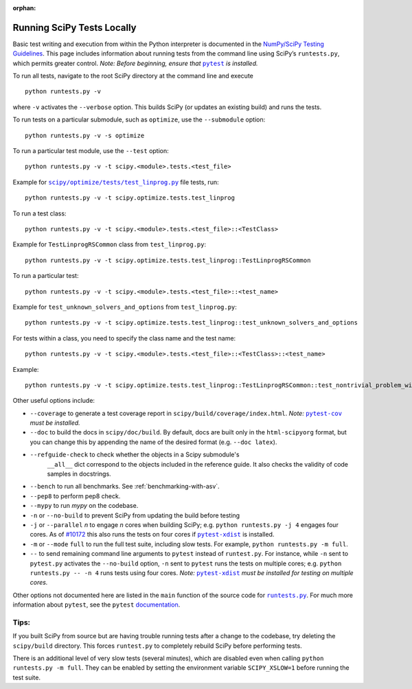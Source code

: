 :orphan:

.. _runtests:

===========================
Running SciPy Tests Locally
===========================

Basic test writing and execution from within the Python interpreter is
documented in the `NumPy/SciPy Testing Guidelines`_. This page includes
information about running tests from the command line using SciPy’s
``runtests.py``, which permits greater control. *Note: Before beginning,
ensure that* |pytest|_ *is installed.*

To run all tests, navigate to the root SciPy directory at the command
line and execute

::

   python runtests.py -v

where ``-v`` activates the ``--verbose`` option. This builds SciPy (or
updates an existing build) and runs the tests.

To run tests on a particular submodule, such as ``optimize``, use the
``--submodule`` option:

::

   python runtests.py -v -s optimize

To run a particular test module, use the ``--test`` option:

::

   python runtests.py -v -t scipy.<module>.tests.<test_file>

Example for |test-linprog|_ file tests, run:

::

   python runtests.py -v -t scipy.optimize.tests.test_linprog

To run a test class:

::

   python runtests.py -v -t scipy.<module>.tests.<test_file>::<TestClass>

Example for ``TestLinprogRSCommon`` class from ``test_linprog.py``:

::

   python runtests.py -v -t scipy.optimize.tests.test_linprog::TestLinprogRSCommon

To run a particular test:

::

   python runtests.py -v -t scipy.<module>.tests.<test_file>::<test_name>

Example for ``test_unknown_solvers_and_options`` from ``test_linprog.py``:

::

   python runtests.py -v -t scipy.optimize.tests.test_linprog::test_unknown_solvers_and_options

For tests within a class, you need to specify the class name and the test name:

::

   python runtests.py -v -t scipy.<module>.tests.<test_file>::<TestClass>::<test_name>

Example:

::

   python runtests.py -v -t scipy.optimize.tests.test_linprog::TestLinprogRSCommon::test_nontrivial_problem_with_guess


Other useful options include:

-  ``--coverage`` to generate a test coverage report in
   ``scipy/build/coverage/index.html``. *Note:* |pytest-cov|_ *must be
   installed.*
-  ``--doc`` to build the docs in ``scipy/doc/build``. By default,
   docs are built only in the ``html-scipyorg`` format, but you can
   change this by appending the name of the desired format
   (e.g. ``--doc latex``).
- ``--refguide-check`` to check whether the objects in a Scipy submodule's
    ``__all__`` dict correspond to the objects included in the reference
    guide. It also checks the validity of code samples in docstrings.
- ``--bench`` to run all benchmarks. See :ref:`benchmarking-with-asv`.
- ``--pep8`` to perform pep8 check.
- ``--mypy`` to run *mypy* on the codebase.
-  ``-n`` or ``--no-build`` to prevent SciPy from updating the build
   before testing
-  ``-j`` or ``--parallel`` *n* to engage *n* cores when building SciPy;
   e.g. \ ``python runtests.py -j 4`` engages four cores. As of `#10172`_
   this also runs the tests on four cores if |pytest-xdist|_ is installed.
-  ``-m`` or ``--mode`` ``full`` to run the full test suite, including slow
   tests. For example, ``python runtests.py -m full``.
-  ``--`` to send remaining command line arguments to ``pytest`` instead of
   ``runtest.py``. For instance, while ``-n`` sent to ``pytest.py`` activates
   the ``--no-build`` option, ``-n`` sent to ``pytest`` runs the tests on
   multiple cores; e.g. \ ``python runtests.py -- -n 4`` runs tests using
   four cores. *Note:* |pytest-xdist|_ *must be installed for testing on
   multiple cores.*

Other options not documented here are listed in the ``main`` function of
the source code for |runtests-py|_. For much more information about
``pytest``, see the ``pytest``
`documentation <https://docs.pytest.org/en/latest/usage.html>`_.

Tips:
-----

If you built SciPy from source but are having trouble running tests
after a change to the codebase, try deleting the ``scipy/build``
directory. This forces ``runtest.py`` to completely rebuild SciPy before
performing tests.

There is an additional level of very slow tests (several minutes),
which are disabled even when calling ``python runtests.py -m full``.
They can be enabled by setting the environment variable ``SCIPY_XSLOW=1``
before running the test suite.

.. |runtests-py| replace:: ``runtests.py``
.. _runtests-py: https://github.com/scipy/scipy/blob/master/runtests.py

.. |pytest-cov| replace:: ``pytest-cov``
.. _pytest-cov: https://pypi.org/project/pytest-cov/

.. _#10172: https://github.com/scipy/scipy/pull/10172

.. |pytest-xdist| replace:: ``pytest-xdist``
.. _pytest-xdist: https://pypi.org/project/pytest-xdist/

.. _NumPy/SciPy Testing Guidelines: https://github.com/numpy/numpy/blob/master/doc/TESTS.rst.txt

.. |pytest| replace:: ``pytest``
.. _pytest: https://docs.pytest.org/en/latest/

.. |test-linprog| replace:: ``scipy/optimize/tests/test_linprog.py``
.. _test-linprog: https://github.com/scipy/scipy/blob/master/scipy/optimize/tests/test_linprog.py
